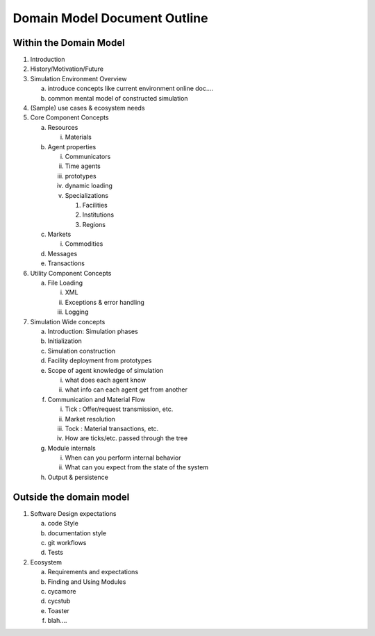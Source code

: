 ﻿Domain Model Document Outline
=============================

Within the Domain Model
~~~~~~~~~~~~~~~~~~~~~~~~

#. Introduction
#. History/Motivation/Future
#. Simulation Environment Overview

   a. introduce concepts like current environment online doc....

   b. common mental model of constructed simulation

#. (Sample) use cases & ecosystem needs
#. Core Component Concepts

   a. Resources

      i. Materials

   b. Agent properties

      i. Communicators

      ii. Time agents

      iii. prototypes

      iv. dynamic loading

      v. Specializations

         1. Facilities

         2. Institutions

         3. Regions

   c. Markets

      i. Commodities

   d. Messages

   e. Transactions

#. Utility Component Concepts

   a. File Loading

      i. XML

      ii. Exceptions & error handling

      iii. Logging

#. Simulation Wide concepts

   a. Introduction: Simulation phases

   b. Initialization

   c. Simulation construction

   d. Facility deployment from prototypes

   e. Scope of agent knowledge of simulation

      i. what does each agent know

      ii. what info can each agent get from another

   f. Communication and Material Flow 

      i. Tick : Offer/request transmission, etc.

      ii. Market resolution

      iii. Tock : Material transactions, etc.

      iv. How are ticks/etc. passed through the tree

   g. Module internals

      i. When can you perform internal behavior

      ii. What can you expect from the state of the system

   h. Output & persistence


Outside the domain model
~~~~~~~~~~~~~~~~~~~~~~~~

#. Software Design expectations

   a. code Style

   b. documentation style

   c. git workflows

   d. Tests

#. Ecosystem

   a. Requirements and expectations

   b. Finding and Using Modules

   c. cycamore

   d. cycstub

   e. Toaster

   f. blah....
